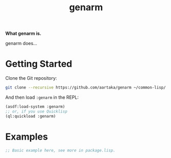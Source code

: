 #+TITLE:genarm

*What genarm is.*

genarm does...

* Getting Started
Clone the Git repository:
#+begin_src sh
  git clone --recursive https://github.com/aartaka/genarm ~/common-lisp/
#+end_src

And then load ~:genarm~ in the REPL:
#+begin_src lisp
  (asdf:load-system :genarm)
  ;; or, if you use Quicklisp
  (ql:quickload :genarm)
#+end_src

* Examples

#+begin_src lisp
  ;; Basic example here, see more in package.lisp.
#+end_src
